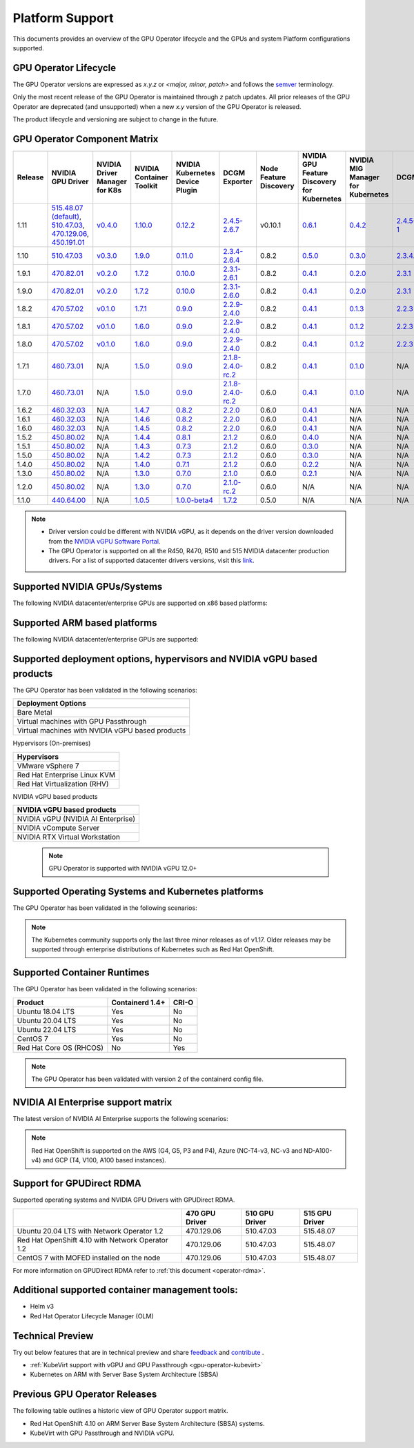 .. Date: July 30 2020
.. Author: pramarao

.. _operator-platform-support:

****************
Platform Support
****************
This documents provides an overview of the GPU Operator lifecycle and the GPUs and system Platform configurations supported.

GPU Operator Lifecycle
----

The GPU Operator versions are expressed as *x.y.z* or `<major, minor, patch>` and follows the `semver <https://semver.org/>`_ terminology.

Only the most recent release of the GPU Operator is maintained through *z* patch updates. All prior releases of the GPU Operator are
deprecated (and unsupported) when a new *x.y* version of the GPU Operator is released.

The product lifecycle and versioning are subject to change in the future.

.. _operator-component-matrix:

GPU Operator Component Matrix
------------------------------

.. list-table::
    :widths: 100 100 100 100 100 100 100 100 100 100 100 100 100
    :header-rows: 1
    :align: center

    * - Release
      - NVIDIA GPU Driver
      - NVIDIA Driver Manager for K8s
      - NVIDIA Container Toolkit
      - NVIDIA Kubernetes Device Plugin
      - DCGM Exporter
      - Node Feature Discovery
      - NVIDIA GPU Feature Discovery for Kubernetes
      - NVIDIA MIG Manager for Kubernetes
      - DCGM
      - Validator for NVIDIA GPU Operator
      - NVIDIA KubeVirt GPU Device Plugin
      - NVIDIA vGPU Device Manager

    * - 1.11
      - `515.48.07 (default) <https://docs.nvidia.com/datacenter/tesla/tesla-release-notes-515-48-07/index.html>`_, `510.47.03 <https://docs.nvidia.com/datacenter/tesla/tesla-release-notes-510-47-03/index.html>`_, `470.129.06 <https://docs.nvidia.com/datacenter/tesla/tesla-release-notes-470-129-06/index.html>`_, `450.191.01 <https://docs.nvidia.com/datacenter/tesla/tesla-release-notes-450-191-01/index.html>`_
      - `v0.4.0 <https://ngc.nvidia.com/catalog/containers/nvidia:cloud-native:k8s-driver-manager>`_
      - `1.10.0 <https://github.com/NVIDIA/nvidia-container-toolkit/releases>`_
      - `0.12.2 <https://github.com/NVIDIA/k8s-device-plugin/releases>`_
      - `2.4.5-2.6.7 <https://github.com/NVIDIA/gpu-monitoring-tools/releases>`_
      -  v0.10.1
      - `0.6.1 <https://github.com/NVIDIA/gpu-feature-discovery/releases>`_
      - `0.4.2 <https://github.com/NVIDIA/mig-parted/tree/master/deployments/gpu-operator>`_
      - `2.4.5-1 <https://docs.nvidia.com/datacenter/dcgm/latest/dcgm-release-notes/index.html>`_
      - v1.11.0
      - `v1.1.2 <https://github.com/NVIDIA/kubevirt-gpu-device-plugin>`_
      - v0.1.0

    * - 1.10
      - `510.47.03 <https://docs.nvidia.com/datacenter/tesla/tesla-release-notes-510-47-03/index.html>`_
      - `v0.3.0 <https://ngc.nvidia.com/catalog/containers/nvidia:cloud-native:k8s-driver-manager>`_
      - `1.9.0 <https://github.com/NVIDIA/nvidia-container-toolkit/releases>`_
      - `0.11.0 <https://github.com/NVIDIA/k8s-device-plugin/releases>`_
      - `2.3.4-2.6.4 <https://github.com/NVIDIA/gpu-monitoring-tools/releases>`_
      - 0.8.2
      - `0.5.0 <https://github.com/NVIDIA/gpu-feature-discovery/releases>`_
      - `0.3.0 <https://github.com/NVIDIA/mig-parted/tree/master/deployments/gpu-operator>`_
      - `2.3.4.1 <https://docs.nvidia.com/datacenter/dcgm/latest/dcgm-release-notes/index.html>`_
      - v1.10.0
      - N/A
      - N/A
  
    * - 1.9.1
      - `470.82.01 <https://docs.nvidia.com/datacenter/tesla/tesla-release-notes-470-82-01/index.html>`_
      - `v0.2.0 <https://ngc.nvidia.com/catalog/containers/nvidia:cloud-native:k8s-driver-manager>`_
      - `1.7.2 <https://github.com/NVIDIA/nvidia-container-toolkit/releases>`_
      - `0.10.0 <https://github.com/NVIDIA/k8s-device-plugin/releases>`_
      - `2.3.1-2.6.1 <https://github.com/NVIDIA/gpu-monitoring-tools/releases>`_
      - 0.8.2
      - `0.4.1 <https://github.com/NVIDIA/gpu-feature-discovery/releases>`_
      - `0.2.0 <https://github.com/NVIDIA/mig-parted/tree/master/deployments/gpu-operator>`_
      - `2.3.1 <https://docs.nvidia.com/datacenter/dcgm/latest/dcgm-release-notes/index.html>`_
      - v1.9.1
      - N/A
      - N/A

    * - 1.9.0
      - `470.82.01 <https://docs.nvidia.com/datacenter/tesla/tesla-release-notes-470-82-01/index.html>`_
      - `v0.2.0 <https://ngc.nvidia.com/catalog/containers/nvidia:cloud-native:k8s-driver-manager>`_
      - `1.7.2 <https://github.com/NVIDIA/nvidia-container-toolkit/releases>`_
      - `0.10.0 <https://github.com/NVIDIA/k8s-device-plugin/releases>`_
      - `2.3.1-2.6.0 <https://github.com/NVIDIA/gpu-monitoring-tools/releases>`_
      - 0.8.2
      - `0.4.1 <https://github.com/NVIDIA/gpu-feature-discovery/releases>`_
      - `0.2.0 <https://github.com/NVIDIA/mig-parted/tree/master/deployments/gpu-operator>`_
      - `2.3.1 <https://docs.nvidia.com/datacenter/dcgm/latest/dcgm-release-notes/index.html>`_
      - v1.9.0
      - N/A
      - N/A

    * - 1.8.2
      - `470.57.02 <https://docs.nvidia.com/datacenter/tesla/tesla-release-notes-470-57-02/index.html>`_
      - `v0.1.0 <https://ngc.nvidia.com/catalog/containers/nvidia:cloud-native:k8s-driver-manager>`_
      - `1.7.1 <https://github.com/NVIDIA/nvidia-container-toolkit/releases>`_
      - `0.9.0 <https://github.com/NVIDIA/k8s-device-plugin/releases>`_
      - `2.2.9-2.4.0 <https://github.com/NVIDIA/gpu-monitoring-tools/releases>`_
      - 0.8.2
      - `0.4.1 <https://github.com/NVIDIA/gpu-feature-discovery/releases>`_
      - `0.1.3 <https://github.com/NVIDIA/mig-parted/tree/master/deployments/gpu-operator>`_
      - `2.2.3 <https://docs.nvidia.com/datacenter/dcgm/latest/dcgm-release-notes/index.html>`_
      - v1.8.2
      - N/A
      - N/A

    * - 1.8.1
      - `470.57.02 <https://docs.nvidia.com/datacenter/tesla/tesla-release-notes-470-57-02/index.html>`_
      - `v0.1.0 <https://ngc.nvidia.com/catalog/containers/nvidia:cloud-native:k8s-driver-manager>`_
      - `1.6.0 <https://github.com/NVIDIA/nvidia-container-toolkit/releases>`_
      - `0.9.0 <https://github.com/NVIDIA/k8s-device-plugin/releases>`_
      - `2.2.9-2.4.0 <https://github.com/NVIDIA/gpu-monitoring-tools/releases>`_
      - 0.8.2
      - `0.4.1 <https://github.com/NVIDIA/gpu-feature-discovery/releases>`_
      - `0.1.2 <https://github.com/NVIDIA/mig-parted/tree/master/deployments/gpu-operator>`_
      - `2.2.3 <https://docs.nvidia.com/datacenter/dcgm/latest/dcgm-release-notes/index.html>`_
      - v1.8.1
      - N/A
      - N/A

    * - 1.8.0
      - `470.57.02 <https://docs.nvidia.com/datacenter/tesla/tesla-release-notes-470-57-02/index.html>`_
      - `v0.1.0 <https://ngc.nvidia.com/catalog/containers/nvidia:cloud-native:k8s-driver-manager>`_
      - `1.6.0 <https://github.com/NVIDIA/nvidia-container-toolkit/releases>`_
      - `0.9.0 <https://github.com/NVIDIA/k8s-device-plugin/releases>`_
      - `2.2.9-2.4.0 <https://github.com/NVIDIA/gpu-monitoring-tools/releases>`_
      - 0.8.2
      - `0.4.1 <https://github.com/NVIDIA/gpu-feature-discovery/releases>`_
      - `0.1.2 <https://github.com/NVIDIA/mig-parted/tree/master/deployments/gpu-operator>`_
      - `2.2.3 <https://docs.nvidia.com/datacenter/dcgm/latest/dcgm-release-notes/index.html>`_
      - v1.8.0
      - N/A
      - N/A

    * - 1.7.1
      - `460.73.01 <https://docs.nvidia.com/datacenter/tesla/tesla-release-notes-460-73-01/index.html>`_
      - N/A
      - `1.5.0 <https://github.com/NVIDIA/nvidia-container-toolkit/releases>`_
      - `0.9.0 <https://github.com/NVIDIA/k8s-device-plugin/releases>`_
      - `2.1.8-2.4.0-rc.2 <https://github.com/NVIDIA/gpu-monitoring-tools/releases>`_
      - 0.8.2
      - `0.4.1 <https://github.com/NVIDIA/gpu-feature-discovery/releases>`_
      - `0.1.0 <https://github.com/NVIDIA/mig-parted/tree/master/deployments/gpu-operator>`_
      - N/A
      - v1.7.1
      - N/A
      - N/A

    * - 1.7.0
      - `460.73.01 <https://docs.nvidia.com/datacenter/tesla/tesla-release-notes-460-73-01/index.html>`_
      - N/A
      - `1.5.0 <https://github.com/NVIDIA/nvidia-container-toolkit/releases>`_
      - `0.9.0 <https://github.com/NVIDIA/k8s-device-plugin/releases>`_
      - `2.1.8-2.4.0-rc.2 <https://github.com/NVIDIA/gpu-monitoring-tools/releases>`_
      - 0.6.0
      - `0.4.1 <https://github.com/NVIDIA/gpu-feature-discovery/releases>`_
      - `0.1.0 <https://github.com/NVIDIA/mig-parted/tree/master/deployments/gpu-operator>`_
      - N/A
      - v1.7.0
      - N/A
      - N/A

    * - 1.6.2
      - `460.32.03 <https://docs.nvidia.com/datacenter/tesla/tesla-release-notes-460-32-03/index.html>`_
      - N/A
      - `1.4.7 <https://github.com/NVIDIA/nvidia-container-toolkit/releases>`_
      - `0.8.2 <https://github.com/NVIDIA/k8s-device-plugin/releases>`_
      - `2.2.0 <https://github.com/NVIDIA/gpu-monitoring-tools/releases>`_
      - 0.6.0
      - `0.4.1 <https://github.com/NVIDIA/gpu-feature-discovery/releases>`_
      - N/A
      - N/A
      - N/A
      - N/A
      - N/A

    * - 1.6.1
      - `460.32.03 <https://docs.nvidia.com/datacenter/tesla/tesla-release-notes-460-32-03/index.html>`_
      - N/A
      - `1.4.6 <https://github.com/NVIDIA/nvidia-container-toolkit/releases>`_
      - `0.8.2 <https://github.com/NVIDIA/k8s-device-plugin/releases>`_
      - `2.2.0 <https://github.com/NVIDIA/gpu-monitoring-tools/releases>`_
      - 0.6.0
      - `0.4.1 <https://github.com/NVIDIA/gpu-feature-discovery/releases>`_
      - N/A
      - N/A
      - N/A
      - N/A
      - N/A

    * - 1.6.0
      - `460.32.03 <https://docs.nvidia.com/datacenter/tesla/tesla-release-notes-460-32-03/index.html>`_
      - N/A
      - `1.4.5 <https://github.com/NVIDIA/nvidia-container-toolkit/releases>`_
      - `0.8.2 <https://github.com/NVIDIA/k8s-device-plugin/releases>`_
      - `2.2.0 <https://github.com/NVIDIA/gpu-monitoring-tools/releases>`_
      - 0.6.0
      - `0.4.1 <https://github.com/NVIDIA/gpu-feature-discovery/releases>`_
      - N/A
      - N/A
      - N/A
      - N/A
      - N/A

    * - 1.5.2
      - `450.80.02 <https://docs.nvidia.com/datacenter/tesla/tesla-release-notes-450-102-04/index.html>`_
      - N/A
      - `1.4.4 <https://github.com/NVIDIA/nvidia-container-toolkit/releases>`_
      - `0.8.1 <https://github.com/NVIDIA/k8s-device-plugin/releases>`_
      - `2.1.2 <https://github.com/NVIDIA/gpu-monitoring-tools/releases>`_
      - 0.6.0
      - `0.4.0 <https://github.com/NVIDIA/gpu-feature-discovery/releases>`_
      - N/A
      - N/A
      - N/A
      - N/A
      - N/A

    * - 1.5.1
      - `450.80.02 <https://docs.nvidia.com/datacenter/tesla/tesla-release-notes-450-102-04/index.html>`_
      - N/A
      - `1.4.3 <https://github.com/NVIDIA/nvidia-container-toolkit/releases>`_
      - `0.7.3 <https://github.com/NVIDIA/k8s-device-plugin/releases>`_
      - `2.1.2 <https://github.com/NVIDIA/gpu-monitoring-tools/releases>`_
      - 0.6.0
      - `0.3.0 <https://github.com/NVIDIA/gpu-feature-discovery/releases>`_
      - N/A
      - N/A
      - N/A
      - N/A
      - N/A

    * - 1.5.0
      - `450.80.02 <https://docs.nvidia.com/datacenter/tesla/tesla-release-notes-450-102-04/index.html>`_
      - N/A
      - `1.4.2 <https://github.com/NVIDIA/nvidia-container-toolkit/releases>`_
      - `0.7.3 <https://github.com/NVIDIA/k8s-device-plugin/releases>`_
      - `2.1.2 <https://github.com/NVIDIA/gpu-monitoring-tools/releases>`_
      - 0.6.0
      - `0.3.0 <https://github.com/NVIDIA/gpu-feature-discovery/releases>`_
      - N/A
      - N/A
      - N/A
      - N/A
      - N/A

    * - 1.4.0
      - `450.80.02 <https://docs.nvidia.com/datacenter/tesla/tesla-release-notes-450-102-04/index.html>`_
      - N/A
      - `1.4.0 <https://github.com/NVIDIA/nvidia-container-toolkit/releases>`_
      - `0.7.1 <https://github.com/NVIDIA/k8s-device-plugin/releases>`_
      - `2.1.2 <https://github.com/NVIDIA/gpu-monitoring-tools/releases>`_
      - 0.6.0
      - `0.2.2 <https://github.com/NVIDIA/gpu-feature-discovery/releases>`_
      - N/A
      - N/A
      - N/A
      - N/A
      - N/A

    * - 1.3.0
      - `450.80.02 <https://docs.nvidia.com/datacenter/tesla/tesla-release-notes-450-102-04/index.html>`_
      - N/A
      - `1.3.0 <https://github.com/NVIDIA/nvidia-container-toolkit/releases>`_
      - `0.7.0 <https://github.com/NVIDIA/k8s-device-plugin/releases>`_
      - `2.1.0 <https://github.com/NVIDIA/gpu-monitoring-tools/releases>`_
      - 0.6.0
      - `0.2.1 <https://github.com/NVIDIA/gpu-feature-discovery/releases>`_
      - N/A
      - N/A
      - N/A
      - N/A
      - N/A

    * - 1.2.0
      - `450.80.02 <https://docs.nvidia.com/datacenter/tesla/tesla-release-notes-450-102-04/index.html>`_
      - N/A
      - `1.3.0 <https://github.com/NVIDIA/nvidia-container-toolkit/releases>`_
      - `0.7.0 <https://github.com/NVIDIA/k8s-device-plugin/releases>`_
      - `2.1.0-rc.2 <https://github.com/NVIDIA/gpu-monitoring-tools/releases>`_
      - 0.6.0
      - N/A
      - N/A
      - N/A
      - N/A
      - N/A
      - N/A

    * - 1.1.0
      - `440.64.00 <https://docs.nvidia.com/datacenter/tesla/tesla-release-notes-440-6400/index.html>`_
      - N/A
      - `1.0.5 <https://github.com/NVIDIA/nvidia-container-toolkit/releases>`_
      - `1.0.0-beta4 <https://github.com/NVIDIA/k8s-device-plugin/releases>`_
      - `1.7.2 <https://github.com/NVIDIA/gpu-monitoring-tools/releases>`_
      - 0.5.0
      - N/A
      - N/A
      - N/A
      - N/A
      - N/A
      - N/A

.. note::

    - Driver version could be different with NVIDIA vGPU, as it depends on the driver
      version downloaded from the `NVIDIA vGPU Software Portal  <https://nvid.nvidia.com/dashboard/#/dashboard>`_.
    - The GPU Operator is supported on all the R450, R470, R510 and 515 NVIDIA datacenter production drivers. For a list of supported
      datacenter drivers versions, visit this `link <https://docs.nvidia.com/datacenter/tesla/drivers/index.html#cuda-drivers>`_.




Supported NVIDIA GPUs/Systems
----

The following NVIDIA datacenter/enterprise GPUs are supported on x86 based platforms:

.. tabs::

  .. tab:: Datacenter A-series Products

    +-------------------------+---------------------------+
    | Product                 | Architecture              |
    +=========================+===========================+
    | NVIDIA DGX A100         | A100 and NVSwitch         |
    +-------------------------+---------------------------+
    | NVIDIA HGX A100         | A100 and NVSwitch         |
    +-------------------------+---------------------------+
    | NVIDIA A100             | NVIDIA Ampere             |
    +-------------------------+---------------------------+
    | NVIDIA A100X            | NVIDIA Ampere             |
    +-------------------------+---------------------------+
    | NVIDIA A40              | NVIDIA Ampere             |
    +-------------------------+---------------------------+
    | NVIDIA A30              | NVIDIA Ampere             |
    +-------------------------+---------------------------+
    | NVIDIA A30X             | NVIDIA Ampere             |
    +-------------------------+---------------------------+
    | NVIDIA A16              | NVIDIA Ampere             |
    +-------------------------+---------------------------+
    | NVIDIA A10              | NVIDIA Ampere             |
    +-------------------------+---------------------------+
    | NVIDIA A2               | NVIDIA Ampere             |
    +-------------------------+---------------------------+

    .. note::

      The GPU Operator supports DGX A100 with DGX OS 5.1+ and Red Hat OpenShift using Red Hat Core OS. For installation instructions, see :ref:`here <preinstalled-drivers-and-toolkit>` for DGX OS 5.1+ and :ref:`here <openshift-introduction>` for Red Hat OpenShift.

  .. tab:: Datacenter D,T and V-series Products

    +-----------------------+------------------------+
    | Product               | Architecture           |
    +=======================+========================+
    | NVIDIA T4             | Turing                 |
    +-----------------------+------------------------+
    | NVIDIA V100           | Volta                  |
    +-----------------------+------------------------+
    | NVIDIA P100           | Pascal                 |
    +-----------------------+------------------------+
    | NVIDIA P40            | Pascal                 |
    +-----------------------+------------------------+
    | NVIDIA P4             | Pascal                 |
    +-----------------------+------------------------+
  
  .. tab:: Datacenter RTX / T-series Products

    +-------------------------+------------------------+
    | Product                 | Architecture           |
    +=========================+========================+
    | NVIDIA RTX A6000        | NVIDIA Ampere          |
    +-------------------------+------------------------+
    | NVIDIA RTX A5000        | NVIDIA Ampere          |
    +-------------------------+------------------------+
    | NVIDIA RTX A4000        | NVIDIA Ampere          |
    +-------------------------+------------------------+ 
    | NVIDIA RTX A8000        | Turing                 |
    +-------------------------+------------------------+
    | NVIDIA RTX A6000        | Turing                 |
    +-------------------------+------------------------+
    | NVIDIA RTX A5000        | Turing                 |
    +-------------------------+------------------------+
    | NVIDIA RTX A4000        | Turing                 |
    +-------------------------+------------------------+
    | NVIDIA T1000            | Turing                 |
    +-------------------------+------------------------+
    | NVIDIA T600             | Turing                 |
    +-------------------------+------------------------+
    | NVIDIA T400             | Turing                 |
    +-------------------------+------------------------+

Supported ARM based platforms
----

The following NVIDIA datacenter/enterprise GPUs are supported:

.. tabs::

  .. tab:: ARM platforms 
  
    +-------------------------+---------------------------+
    | Product                 | Architecture              |
    +=========================+===========================+
    | NVIDIA A100X            | Ampere                    |
    +-------------------------+---------------------------+
    | NVIDIA A30X             | Ampere                    |
    +-------------------------+---------------------------+
    | AWS EC2 G5g instaces    | Turing                    |
    +-------------------------+---------------------------+

    .. note::

      The GPU Operator only supports platforms using discrete GPUs - Jetson or other embedded products with integrated GPUs are not supported.

Supported deployment options, hypervisors and NVIDIA vGPU based products
----

The GPU Operator has been validated in the following scenarios:

+-----------------------------------------------------+
| Deployment Options                                  |
+=====================================================+
| Bare Metal                                          |
+-----------------------------------------------------+
| Virtual machines with GPU Passthrough               |
+-----------------------------------------------------+
| Virtual machines with NVIDIA vGPU based products    |
+-----------------------------------------------------+
   
Hypervisors (On-premises)

+-----------------------------------------------------+
| Hypervisors                                         |
+=====================================================+
| VMware vSphere 7                                    |
+-----------------------------------------------------+
| Red Hat Enterprise Linux KVM                        |
+-----------------------------------------------------+
| Red Hat Virtualization (RHV)                        |
+-----------------------------------------------------+

NVIDIA vGPU based products

+-----------------------------------------------------+
| NVIDIA vGPU based products                          |
+=====================================================+
| NVIDIA vGPU (NVIDIA AI Enterprise)                  |
+-----------------------------------------------------+
| NVIDIA vCompute Server                              |
+-----------------------------------------------------+
| NVIDIA RTX Virtual Workstation                      |
+-----------------------------------------------------+

  .. note::
    GPU Operator is supported with NVIDIA vGPU 12.0+

.. _container-platforms:

Supported Operating Systems and Kubernetes platforms
----

The GPU Operator has been validated in the following scenarios:

.. note::
   The Kubernetes community supports only the last three minor releases as of v1.17. Older releases
   may be supported through enterprise distributions of Kubernetes such as Red Hat OpenShift.

.. tabs::

  .. tab:: Bare Metal / Virtual Machines with GPU Passthrough 
  
    +---------------------------+------------------------+-------------------+---------------------------+
    |                           | Kubernetes             | Red Hat OpenShift | VMware vSphere with Tanzu |
    +===========================+========================+===================+===========+===============+
    | Ubuntu 18.04 LTS          | 1.21, 1.22, 1.23, 1.24 |                   |                           |
    +---------------------------+------------------------+-------------------+---------------------------+
    | Ubuntu 20.04 LTS          | 1.21, 1.22, 1.23, 1.24 |                   | VMware vSphere 7.0 U3c    |
    +---------------------------+------------------------+-------------------+---------------------------+
    | Ubuntu 22.04 LTS          | 1.21, 1.22, 1.23, 1.24 |                   |                           |
    +---------------------------+------------------------+-------------------+---------------------------+
    | CentOS 7                  | 1.21, 1.22, 1.23, 1.24 |                   |                           |
    +---------------------------+------------------------+-------------------+---------------------------+
    | Red Hat Core OS           |                        | 4.9, 4.10         |                           |
    +---------------------------+------------------------+-------------------+---------------------------+

    .. note::
      Red Hat OpenShift is supported on the AWS (G4, G5, P3 and P4), Azure (NC-T4-v3, NC-v3 and ND-A100-v4) and GCP (T4, V100, A100 based instances).
  
  .. tab:: Virtual Machines with NVIDIA vGPU
  
    +---------------------------+------------------------+-------------------+---------------------------+
    |                           | Kubernetes             | Red Hat OpenShift | VMware vSphere with Tanzu |
    +===========================+========================+===================+===========+===============+
    | Ubuntu 20.04 LTS          | 1.21, 1.22, 1.23, 1.24 |                   | VMware vSphere 7.0 U3c    |
    +---------------------------+------------------------+-------------------+---------------------------+
    | Ubuntu 22.04 LTS          | 1.21, 1.22, 1.23, 1.24 |                   |                           |
    +---------------------------+------------------------+-------------------+---------------------------+
    | Red Hat Core OS           |                        | 4.9, 4.10         |                           |
    +---------------------------+------------------------+-------------------+---------------------------+

Supported Container Runtimes
----

The GPU Operator has been validated in the following scenarios:
  
+-------------------------+-----------------+----------------+
| Product                 | Containerd 1.4+ | CRI-O          |
+=========================+=================+================+
| Ubuntu 18.04 LTS        | Yes             | No             |
+-------------------------+-----------------+----------------+
| Ubuntu 20.04 LTS        | Yes             | No             |
+-------------------------+-----------------+----------------+
| Ubuntu 22.04 LTS        | Yes             | No             |
+-------------------------+-----------------+----------------+
| CentOS 7                | Yes             | No             |
+-------------------------+-----------------+----------------+
| Red Hat Core OS (RHCOS) | No              | Yes            |
+-------------------------+-----------------+----------------+

.. note::
  The GPU Operator has been validated with version 2 of the containerd config file.

NVIDIA AI Enterprise support matrix
----

The latest version of NVIDIA AI Enterprise supports the following scenarios:

.. tabs::

  .. tab:: Bare Metal / Virtual Machines with GPU Passthrough 
  
    +---------------------------+------------------------+---------------------------+---------------------------+
    |                           | Ubuntu 20.04 LTS       | Ubuntu 22.04 LTS          | Red Hat Core OS (RHCOS)   |
    +===========================+========================+===========================+===========================+
    | Kubernetes                | 1.21, 1.22, 1.23, 1.24 | 1.21, 1.22, 1.23, 1.24    |                           |
    +---------------------------+------------------------+---------------------------+---------------------------+
    | Red Hat OpenShift         |                        |                           | 4.9.9+, 4.10              |
    +---------------------------+------------------------+---------------------------+---------------------------+
    | VMware vSphere with Tanzu | VMware vSphere 7.0 U3c |                           |                           |
    +---------------------------+------------------------+---------------------------+---------------------------+

  
  .. tab:: Virtual Machines with NVIDIA vGPU

    +---------------------------+------------------------+---------------------------+---------------------------+
    |                           | Ubuntu 20.04 LTS       | Ubuntu 22.04 LTS          | Red Hat Core OS (RHCOS)   |
    +===========================+========================+===========================+===========================+
    | Kubernetes                | 1.21, 1.22, 1.23, 1.24 | 1.21, 1.22, 1.23, 1.24    |                           |
    +---------------------------+------------------------+---------------------------+---------------------------+
    | Red Hat OpenShift         |                        |                           | 4.9.9+, 4.10              |
    +---------------------------+------------------------+---------------------------+---------------------------+
    | VMware vSphere with Tanzu | VMware vSphere 7.0 U3c |                           |                           |
    +---------------------------+------------------------+---------------------------+---------------------------+

.. note::
      Red Hat OpenShift is supported on the AWS (G4, G5, P3 and P4), Azure (NC-T4-v3, NC-v3 and ND-A100-v4) and GCP (T4, V100, A100 based instances).

Support for GPUDirect RDMA
----

Supported operating systems and NVIDIA GPU Drivers with GPUDirect RDMA.

+--------------------------------------------------+------------------------+---------------------------+---------------------------+
|                                                  | 470 GPU Driver         | 510 GPU Driver            | 515 GPU Driver            |
+==================================================+========================+===========================+===========================+
| Ubuntu 20.04 LTS with Network Operator 1.2       | 470.129.06             | 510.47.03                 | 515.48.07                 |
+--------------------------------------------------+------------------------+---------------------------+---------------------------+
| Red Hat OpenShift 4.10 with Network Operator 1.2 | 470.129.06             | 510.47.03                 | 515.48.07                 |
+--------------------------------------------------+------------------------+---------------------------+---------------------------+
| CentOS 7 with MOFED installed on the node        | 470.129.06             | 510.47.03                 | 515.48.07                 |
+--------------------------------------------------+------------------------+---------------------------+---------------------------+


For more information on GPUDirect RDMA refer to :ref:`this document <operator-rdma>`.

Additional supported container management tools:
----
* Helm v3
* Red Hat Operator Lifecycle Manager (OLM)

Technical Preview
----
Try out below features that are in technical preview and share `feedback <https://github.com/NVIDIA/gpu-operator/issues>`_ and `contribute <https://github.com/NVIDIA/gpu-operator/blob/master/CONTRIBUTING.md>`_ .

* :ref:`KubeVirt support with vGPU and GPU Passthrough <gpu-operator-kubevirt>`
* Kubernetes on ARM with Server Base System Architecture (SBSA)

Previous GPU Operator Releases
----

The following table outlines a historic view of GPU Operator support matrix.

.. tabs::

    .. tab:: Bare metal / Virtual machines with GPU Passthrough

      +--------------------------+---------------+------------------------+----------------+
      | GPU Operator Release     | Kubernetes    | OpenShift              | Anthos         |
      +==========================+===============+========================+================+
      | 1.11                     | v1.21+        | 4.9, 4.10              | Supported      |
      +--------------------------+---------------+------------------------+----------------+
      | 1.10                     | v1.21+        | 4.9, 4.10              | Supported      |
      +--------------------------+---------------+------------------------+----------------+
      | 1.9                      | v1.19+        | 4.8, 4.9               | Supported      |
      +--------------------------+---------------+------------------------+----------------+
      | 1.8                      | v1.18+        | 4.7, 4.8, 4.9          | Supported      |
      +--------------------------+---------------+------------------------+----------------+
      | 1.7                      | v1.18+        | 4.5, 4.6, 4.7          | Supported      |
      +--------------------------+---------------+------------------------+----------------+
      | 1.6                      | v1.16+        | 4.5, 4.6, 4.7          | Supported      |
      +--------------------------+---------------+------------------------+----------------+
      | 1.5                      | v1.13+        | 4.4.29+, 4.5, 4.6      | Supported      |
      +--------------------------+---------------+------------------------+----------------+
      | 1.4                      | v1.13+        | 4.4.29+, 4.5, 4.6      | Supported      |
      +--------------------------+---------------+------------------------+----------------+
      | 1.3                      | v1.13+        | 4.4.29+, 4.5, 4.6      | Supported      |
      +--------------------------+---------------+------------------------+----------------+
      | 1.2                      | v1.13+        | Not supported          | Supported      |
      +--------------------------+---------------+------------------------+----------------+
      | 1.1.7                    | v1.13+        | 4.1, 4.2, 4.3, 4.4     | Supported      |
      +--------------------------+---------------+------------------------+----------------+
      | 1.1                      | v1.13+        | Not supported          | Not supported  |
      +--------------------------+---------------+------------------------+----------------+
      | 1.0                      | v1.13+        | Not supported          | Not supported  |
      +--------------------------+---------------+------------------------+----------------+

    .. tab:: Virtual machines with NVIDIA vCompute Server and NVIDIA RTX Virtual Workstation 

      +--------------------------+---------------+------------------------+----------------+
      | GPU Operator Release     | Kubernetes    | Red Hat OpenShift      | Anthos         |
      +==========================+===============+========================+================+
      | 1.11                     | v1.21+        | 4.9, 4.10              | Not Supported  |
      +--------------------------+---------------+------------------------+----------------+
      | 1.10                     | v1.21+        | 4.9, 4.10              | Not Supported  |
      +--------------------------+---------------+------------------------+----------------+
      | 1.9                      | v1.19+        | 4.8, 4.9               | Not Supported  |
      +--------------------------+---------------+------------------------+----------------+
      | 1.8                      | v1.18+        | 4.7, 4.8               | Not Supported  |
      +--------------------------+---------------+------------------------+----------------+
      | 1.7                      | v1.18+        | 4.6, 4.7, 4.8          | Not Supported  |
      +--------------------------+---------------+------------------------+----------------+
      | 1.6                      | v1.16+        | 4.6, 4.7               | Not Supported  |
      +--------------------------+---------------+------------------------+----------------+
      | 1.5                      | v1.13+        | 4.6                    | Not Supported  |
      +--------------------------+---------------+------------------------+----------------+

    .. tab:: NVIDIA AI Enterprise

      +--------------------------+---------------+------------------------+---------------------------+---------------+
      | GPU Operator Release     | Kubernetes    | OpenShift              | vSphere with Tanzu        | Release       |
      +==========================+===============+========================+===========================+===============+
      | 1.11                     | v1.21+        | 4.9.9+, 4.10           | Supported                 | 2.1           |
      +--------------------------+---------------+------------------------+---------------------------+---------------+
      | 1.10.1                   | v1.21+        | 4.9.9+, 4.10           | Supported                 | 2.0           |
      +--------------------------+---------------+------------------------+---------------------------+---------------+
      | 1.9.1                    | v1.21+        | Not Supported          | Supported                 | 1.1           |
      +--------------------------+---------------+------------------------+---------------------------+---------------+
      | 1.8.1                    | v1.21+        | Not Supported          | Not Supported             | 1.0           |
      +--------------------------+---------------+------------------------+---------------------------+---------------+


* Red Hat OpenShift 4.10 on ARM Server Base System Architecture (SBSA) systems. 
* KubeVirt with GPU Passthrough and NVIDIA vGPU. 

